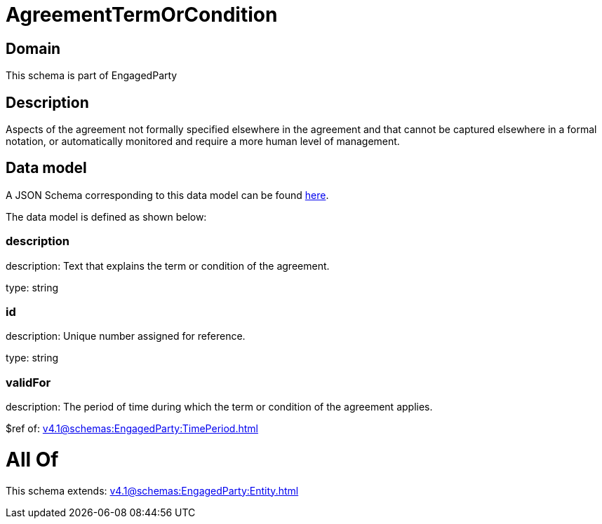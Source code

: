 = AgreementTermOrCondition

[#domain]
== Domain

This schema is part of EngagedParty

[#description]
== Description

Aspects of the agreement not formally specified elsewhere in the agreement and that cannot be captured elsewhere in a formal notation, or automatically monitored and require a more human level of management.


[#data_model]
== Data model

A JSON Schema corresponding to this data model can be found https://tmforum.org[here].

The data model is defined as shown below:


=== description
description: Text that explains the term or condition of the agreement.

type: string


=== id
description: Unique number assigned for reference.

type: string


=== validFor
description: The period of time during which the term or condition of the agreement applies.

$ref of: xref:v4.1@schemas:EngagedParty:TimePeriod.adoc[]


= All Of 
This schema extends: xref:v4.1@schemas:EngagedParty:Entity.adoc[]

